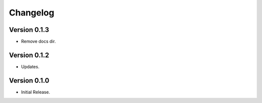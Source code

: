 =========
Changelog
=========

Version 0.1.3
=============

- Remove docs dir.

Version 0.1.2
=============

- Updates.

Version 0.1.0
=============

- Initial Release.
